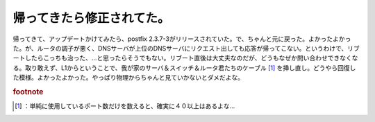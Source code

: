 ﻿帰ってきたら修正されてた。
##########################


帰ってきて、アップデートかけてみたら、postfix 2.3.7-3がリリースされていた。で、ちゃんと元に戻った。よかったよかった。が、ルータの調子が悪く、DNSサーバが上位のDNSサーバにリクエスト出しても応答が帰ってこない。というわけで、リブートしたらこっちも治った、…と思ったらそうでもない。リブート直後は大丈夫なのだが、どうもなぜか問い合わせできなくなる。取り敢えず、L1からということで、我が家のサーバ＆スイッチ＆ルータ君たちのケーブル [#]_ を挿し直し。どうやら回復した模様。よかったよかった。やっぱり物理からちゃんと見ていかないとダメだよな。


.. rubric:: footnote

.. [#] ：単純に使用しているポート数だけを数えると、確実に４０以上はあるよな…



.. author:: mkouhei
.. categories:: Debian, computer, 
.. tags::



